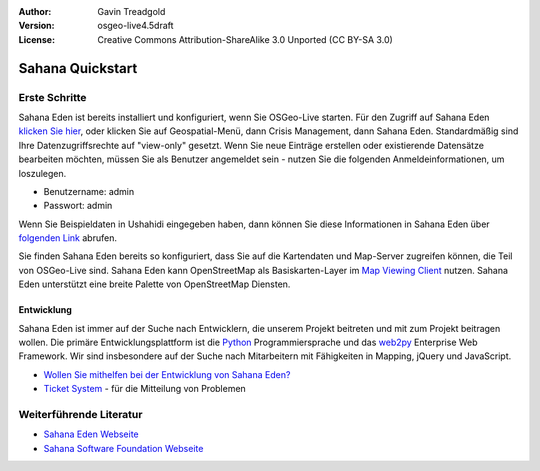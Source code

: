 :Author: Gavin Treadgold
:Version: osgeo-live4.5draft
:License: Creative Commons Attribution-ShareAlike 3.0 Unported  (CC BY-SA 3.0)

.. _sahana-quickstart:
 
.. image:: ../../images/project_logos/logo-sahana-eden.png
  :scale: 100 %
  :alt: project logo
  :align: right
  :target: http://www.sahanafoundation.org

*****************
Sahana Quickstart 
*****************

Erste Schritte
==============

.. Sahana Eden is already installed and configured when you start OSGeo-Live. To access Sahana Eden, `click here <http://127.0.0.1:8000/eden>`_, or click on the Geospatial menu, then Crisis Management, then Sahana Eden. By default, you will have view-only rights to access the data. If you wish to create new records, or edit existing records, you will need to be logged in as a user - use the following credentials to get started.

Sahana Eden ist bereits installiert und konfiguriert, wenn Sie OSGeo-Live starten. Für den Zugriff auf Sahana Eden `klicken Sie hier <http://127.0.0.1:8000/eden>`_, oder klicken Sie auf Geospatial-Menü, dann Crisis Management, dann Sahana Eden. Standardmäßig sind Ihre Datenzugriffsrechte auf "view-only" gesetzt. Wenn Sie neue Einträge erstellen oder existierende Datensätze bearbeiten möchten, müssen Sie als Benutzer angemeldet sein - nutzen Sie die folgenden Anmeldeinformationen, um loszulegen.

* Benutzername: admin
* Passwort: admin

Wenn Sie Beispieldaten in Ushahidi eingegeben haben, dann können Sie diese Informationen in Sahana Eden über `folgenden Link <http://127.0.0.1:8000/eden/irs/ireport/ushahidi>`_ abrufen.

Sie finden Sahana Eden bereits so konfiguriert, dass Sie auf die Kartendaten und Map-Server zugreifen können, die Teil von OSGeo-Live sind. Sahana Eden kann OpenStreetMap als Basiskarten-Layer im `Map Viewing Client <http://127.0.0.1:8000/eden/gis/map_viewing_client>`_ nutzen. Sahana Eden unterstützt eine breite Palette von OpenStreetMap Diensten.

Entwicklung
~~~~~~~~~~~

Sahana Eden ist immer auf der Suche nach Entwicklern, die unserem Projekt beitreten und mit zum Projekt beitragen wollen. Die primäre Entwicklungsplattform ist die `Python <http://www.python.org/>`_ Programmiersprache und das `web2py <http://www.web2py.com/>`_ Enterprise Web Framework. Wir sind insbesondere auf der Suche nach Mitarbeitern mit Fähigkeiten in Mapping, jQuery und JavaScript.

* `Wollen Sie mithelfen bei der Entwicklung von Sahana Eden? <http://eden.sahanafoundation.org/wiki/Develop>`_
* `Ticket System <http://eden.sahanafoundation.org/report/1>`_ - für die Mitteilung von Problemen 

Weiterführende Literatur
========================

* `Sahana Eden Webseite <http://eden.sahanafoundation.org/>`_
* `Sahana Software Foundation Webseite <http://www.sahanafoundation.org/>`_

